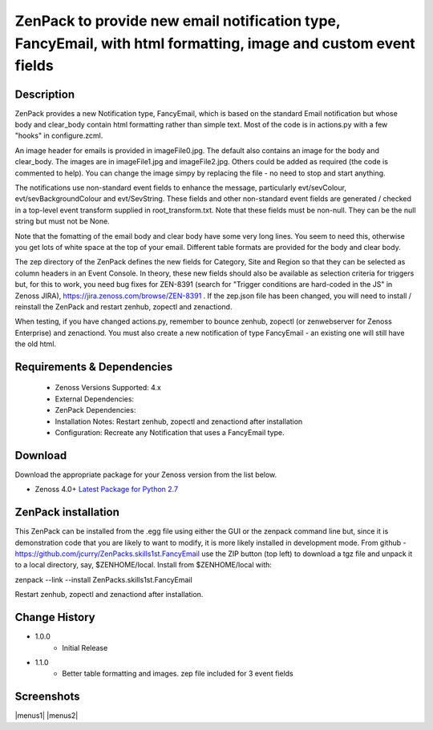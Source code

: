===============================================================================================================
ZenPack to provide new email notification type, FancyEmail, with html formatting, image and custom event fields
===============================================================================================================

Description
===========

ZenPack provides a new Notification type, FancyEmail, which is based on
the standard Email notification but whose body and clear_body contain
html formatting rather than simple text.  Most of the code is in
actions.py with a few "hooks" in configure.zcml.

An image header for emails is provided in imageFile0.jpg.
The default also contains an image for the body and clear_body.  The
images are in imageFile1.jpg and imageFile2.jpg.  Others could be
added as required (the code is commented to help).  You can change the
image simpy by replacing the file - no need to stop and start anything.

The notifications use non-standard event fields to enhance the message,
particularly evt/sevColour, evt/sevBackgroundColour and evt/SevString.  
These fields and other non-standard event fields are generated / checked in 
a top-level event transform supplied in root_transform.txt.  Note that these fields must
be non-null.  They can be the null string but must not be None.
 
Note that the fomatting of the email body and clear body have some very long lines.
You seem to need this, otherwise you get lots of white space at the top of your email.
Different table formats are provided for the body and clear body.

The zep directory of the ZenPack defines the new fields for Category, Site and Region
so that they can be selected as column headers in an Event Console.  In theory, these
new fields should also be available as selection criteria for triggers but, for this
to work, you need bug fixes for ZEN-8391 (search for "Trigger conditions are hard-coded 
in the JS" in Zenoss JIRA), https://jira.zenoss.com/browse/ZEN-8391 .  If the zep.json
file has been changed, you will need to install / reinstall the ZenPack and restart
zenhub, zopectl and zenactiond.

When testing, if you have changed actions.py, remember to bounce zenhub, zopectl (or
zenwebserver for Zenoss Enterprise) and zenactiond.  You must also create a new 
notification of type FancyEmail - an existing one will still have the old html.


Requirements & Dependencies
===========================

    * Zenoss Versions Supported: 4.x
    * External Dependencies: 
    * ZenPack Dependencies:
    * Installation Notes: Restart zenhub, zopectl and zenactiond after installation
    * Configuration:  Recreate any Notification that uses a FancyEmail type.


Download
========
Download the appropriate package for your Zenoss version from the list
below.

* Zenoss 4.0+ `Latest Package for Python 2.7`_

ZenPack installation
======================

This ZenPack can be installed from the .egg file using either the GUI or the
zenpack command line but, since it is demonstration code that you are likely to 
want to modify, it is more likely installed in development mode.  From github - 
https://github.com/jcurry/ZenPacks.skills1st.FancyEmail  use the ZIP button
(top left) to download a tgz file and unpack it to a local directory, say,
$ZENHOME/local.  Install from $ZENHOME/local with:

zenpack --link --install ZenPacks.skills1st.FancyEmail

Restart zenhub, zopectl and zenactiond after installation.



Change History
==============
* 1.0.0
   * Initial Release
* 1.1.0
   * Better table formatting and images.  zep file included for 3 event fields

Screenshots
===========
|menus1|
|menus2|


.. External References Below. Nothing Below This Line Should Be Rendered

.. _Latest Package for Python 2.7: https://github.com/jcurry/ZenPacks.skills1st.FancyEmail/blob/master/dist/ZenPacks.skills1st.FancyEmail-1.1.0-py2.7.egg?raw=True
.. |image1| image:: https://github.com/jcurry/ZenPacks.skills1st.FancyEmail/raw/master/screenshots/FancyEmail_error.jpg
.. |image2| image:: https://github.com/jcurry/ZenPacks.skills1st.FancyEmail/raw/master/screenshots/FancyEmail_clear.jpg

